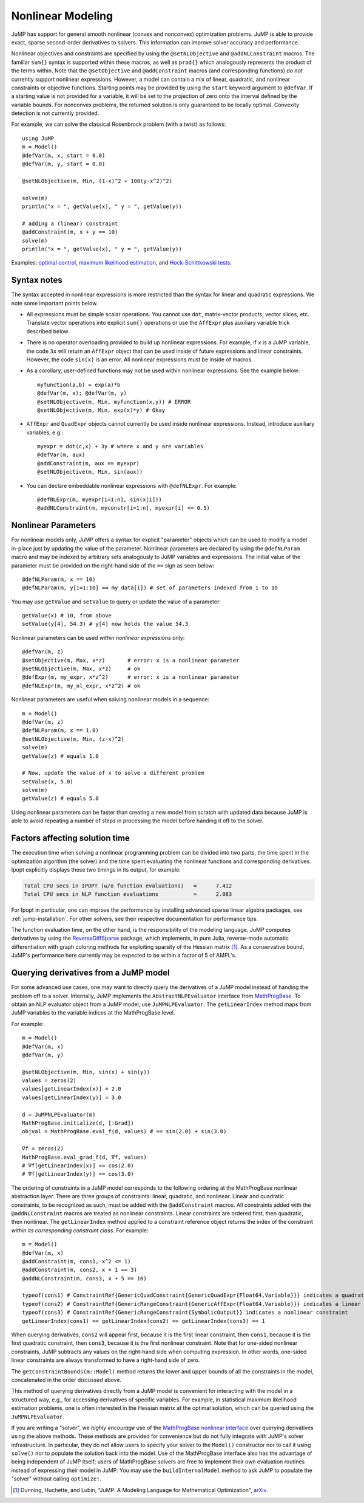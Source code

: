 .. _nonlinear:

------------------
Nonlinear Modeling
------------------

JuMP has support for general smooth nonlinear (convex and
nonconvex) optimization problems. JuMP is able to provide exact, sparse second-order
derivatives to solvers. This information can improve solver accuracy and
performance.




Nonlinear objectives and constraints are specified by using the ``@setNLObjective``
and ``@addNLConstraint`` macros. The familiar ``sum{}`` syntax is supported within
these macros, as well as ``prod{}`` which analogously represents the product of
the terms within. Note that the ``@setObjective`` and ``@addConstraint``
macros (and corresponding functions) do *not* currently support nonlinear expressions.
However, a model can contain a mix of linear, quadratic, and nonlinear constraints or
objective functions.  Starting points may be provided by using the ``start``
keyword argument to ``@defVar``.
If a starting value is not provided for a variable, it will be set to the projection
of zero onto the interval defined by the variable bounds.
For nonconvex problems, the returned solution is only guaranteed to be
locally optimal. Convexity detection is not currently provided.

For example, we can solve the classical Rosenbrock problem (with a twist) as follows::

    using JuMP
    m = Model()
    @defVar(m, x, start = 0.0)
    @defVar(m, y, start = 0.0)

    @setNLObjective(m, Min, (1-x)^2 + 100(y-x^2)^2)

    solve(m)
    println("x = ", getValue(x), " y = ", getValue(y))

    # adding a (linear) constraint
    @addConstraint(m, x + y == 10)
    solve(m)
    println("x = ", getValue(x), " y = ", getValue(y))

Examples: `optimal control <https://github.com/JuliaOpt/JuMP.jl/blob/master/examples/optcontrol.jl>`_, `maximum likelihood estimation <https://github.com/JuliaOpt/JuMP.jl/blob/master/examples/mle.jl>`_, and  `Hock-Schittkowski tests <https://github.com/JuliaOpt/JuMP.jl/tree/master/test/hockschittkowski>`_.

Syntax notes
^^^^^^^^^^^^

The syntax accepted in nonlinear expressions is more restricted than
the syntax for linear and quadratic expressions. We note some important points below.

- All expressions must be simple scalar operations. You cannot use ``dot``,
  matrix-vector products, vector slices, etc. Translate vector operations
  into explicit ``sum{}`` operations or use the ``AffExpr`` plus auxiliary variable
  trick described below.
- There is no operator overloading provided to build up nonlinear expressions.
  For example, if ``x`` is a JuMP variable, the code ``3x`` will return an
  ``AffExpr`` object that can be used inside of future expressions and
  linear constraints.
  However, the code ``sin(x)`` is an error. All nonlinear expressions must
  be inside of macros.
- As a corollary, user-defined functions may not be used within nonlinear
  expressions. See the example below::

    myfunction(a,b) = exp(a)*b
    @defVar(m, x); @defVar(m, y)
    @setNLObjective(m, Min, myfunction(x,y)) # ERROR
    @setNLObjective(m, Min, exp(x)*y) # Okay

- ``AffExpr`` and ``QuadExpr`` objects cannot currently be used inside nonlinear
  expressions. Instead, introduce auxiliary variables, e.g.::

    myexpr = dot(c,x) + 3y # where x and y are variables
    @defVar(m, aux)
    @addConstraint(m, aux == myexpr)
    @setNLObjective(m, Min, sin(aux))
- You can declare embeddable nonlinear expressions with ``@defNLExpr``. For example::

    @defNLExpr(m, myexpr[i=1:n], sin(x[i]))
    @addNLConstraint(m, myconstr[i=1:n], myexpr[i] <= 0.5)

.. _nonlinearprobmod:

Nonlinear Parameters
^^^^^^^^^^^^^^^^^^^^

For nonlinear models only, JuMP offers a syntax for explicit "parameter" objects
which can be used to modify a model in-place just by updating the value of
the parameter.
Nonlinear parameters are declared by using the ``@defNLParam`` macro and may
be indexed by arbitrary sets analogously to JuMP variables and expressions.
The initial value of the parameter must be provided
on the right-hand side of the ``==`` sign as seen below::

    @defNLParam(m, x == 10)
    @defNLParam(m, y[i=1:10] == my_data[i]) # set of parameters indexed from 1 to 10

You may use ``getValue`` and ``setValue`` to query or update the value of a parameter::

    getValue(x) # 10, from above
    setValue(y[4], 54.3) # y[4] now holds the value 54.3

Nonlinear parameters can be used *within nonlinear expressions* only::

    @defVar(m, z)
    @setObjective(m, Max, x*z)       # error: x is a nonlinear parameter
    @setNLObjective(m, Max, x*z)     # ok
    @defExpr(m, my_expr, x*z^2)      # error: x is a nonlinear parameter
    @defNLExpr(m, my_nl_expr, x*z^2) # ok

Nonlinear parameters are useful when solving nonlinear models in a sequence::

    m = Model()
    @defVar(m, z)
    @defNLParam(m, x == 1.0)
    @setNLObjective(m, Min, (z-x)^2)
    solve(m)
    getValue(z) # equals 1.0

    # Now, update the value of x to solve a different problem
    setValue(x, 5.0)
    solve(m)
    getValue(z) # equals 5.0

Using nonlinear parameters can be faster than creating a new model from scratch
with updated data because JuMP is able to avoid repeating a number of steps
in processing the model before handing it off to the solver.

Factors affecting solution time
^^^^^^^^^^^^^^^^^^^^^^^^^^^^^^^

The execution time when solving a nonlinear programming problem can be divided into two parts, the time spent in the optimization algorithm (the solver) and the time spent evaluating the nonlinear functions and corresponding derivatives. Ipopt explicitly displays these two timings in its output, for example:

.. code-block:: text

    Total CPU secs in IPOPT (w/o function evaluations)   =      7.412
    Total CPU secs in NLP function evaluations           =      2.083


For Ipopt in particular, one can improve the performance by installing advanced sparse linear algebra packages, see :ref:`jump-installation`. For other solvers, see their respective documentation for performance tips.

The function evaluation time, on the other hand, is the responsibility of the modeling language. JuMP computes derivatives by using the `ReverseDiffSparse <https://github.com/mlubin/ReverseDiffSparse.jl>`_ package, which implements, in pure Julia, reverse-mode automatic differentiation with graph coloring methods for exploiting sparsity of the Hessian matrix [1]_. As a conservative bound, JuMP's performance here currently may be expected to be within a factor of 5 of AMPL's.



Querying derivatives from a JuMP model
^^^^^^^^^^^^^^^^^^^^^^^^^^^^^^^^^^^^^^

For some advanced use cases, one may want to directly query the derivatives
of a JuMP model instead of handing the problem off to a solver.
Internally, JuMP implements the ``AbstractNLPEvaluator`` interface from
`MathProgBase <http://mathprogbasejl.readthedocs.org/en/latest/nlp.html>`_.
To obtain an NLP evaluator object from a JuMP model, use ``JuMPNLPEvaluator``.
The ``getLinearIndex`` method maps from JuMP variables to the variable
indices at the MathProgBase level.

For example::

    m = Model()
    @defVar(m, x)
    @defVar(m, y)

    @setNLObjective(m, Min, sin(x) + sin(y))
    values = zeros(2)
    values[getLinearIndex(x)] = 2.0
    values[getLinearIndex(y)] = 3.0

    d = JuMPNLPEvaluator(m)
    MathProgBase.initialize(d, [:Grad])
    objval = MathProgBase.eval_f(d, values) # == sin(2.0) + sin(3.0)

    ∇f = zeros(2)
    MathProgBase.eval_grad_f(d, ∇f, values)
    # ∇f[getLinearIndex(x)] == cos(2.0)
    # ∇f[getLinearIndex(y)] == cos(3.0)

The ordering of constraints in a JuMP model corresponds to the following ordering
at the MathProgBase nonlinear abstraction layer. There are three groups of constraints:
linear, quadratic, and nonlinear. Linear and quadratic constraints, to be recognized
as such, must be added with the ``@addConstraint`` macros. All constraints added with
the ``@addNLConstraint`` macros are treated as nonlinear constraints.
Linear constraints are ordered first, then quadratic, then nonlinear.
The ``getLinearIndex`` method applied to a constraint reference object
returns the index of the constraint *within its corresponding constraint class*.
For example::

    m = Model()
    @defVar(m, x)
    @addConstraint(m, cons1, x^2 <= 1)
    @addConstraint(m, cons2, x + 1 == 3)
    @addNLConstraint(m, cons3, x + 5 == 10)

    typeof(cons1) # ConstraintRef{GenericQuadConstraint{GenericQuadExpr{Float64,Variable}}} indicates a quadratic constraint
    typeof(cons2) # ConstraintRef{GenericRangeConstraint{GenericAffExpr{Float64,Variable}}} indicates a linear constraint
    typeof(cons3) # ConstraintRef{GenericRangeConstraint{SymbolicOutput}} indicates a nonlinear constraint
    getLinearIndex(cons1) == getLinearIndex(cons2) == getLinearIndex(cons3) == 1

When querying derivatives, ``cons2`` will appear first, because it is the first linear constraint, then ``cons1``, because it is the first quadratic constraint, then ``cons3``, because it is the first nonlinear constraint. Note that for one-sided nonlinear constraints, JuMP subtracts any values on the right-hand side when computing expression. In other words, one-sided linear constraints are always transformed to have a right-hand side of zero.

The ``getConstraintBounds(m::Model)`` method returns the lower and upper bounds
of all the constraints in the model, concatenated in the order discussed above.

This method of querying derivatives directly from a JuMP model is convenient for
interacting with the model in a structured way, e.g., for accessing derivatives of
specific variables. For example, in statistical maximum likelihood estimation problems,
one is often interested in the Hessian matrix at the optimal solution,
which can be queried using the ``JuMPNLPEvaluator``.

If you are writing a "solver", we *highly encourage* use of the `MathProgBase nonlinear interface <http://mathprogbasejl.readthedocs.org/en/latest/nlp.html>`_ over querying derivatives using the above methods. These methods are provided for convenience but do not fully integrate with JuMP's solver infrastructure. In particular, they do not allow users to specify your solver to the ``Model()`` constructor nor to call it using ``solve()`` nor to populate the solution back into the model. Use of the MathProgBase interface also has the advantage of being independent of JuMP itself; users of MathProgBase solvers are free to implement their own evaluation routines instead of expressing their model in JuMP.  You may use the ``buildInternalModel`` method to ask JuMP to populate the "solver" without calling ``optimize!``.

.. [1] Dunning, Huchette, and Lubin, "JuMP: A Modeling Language for Mathematical Optimization", `arXiv <http://arxiv.org/abs/1508.01982>`_.
